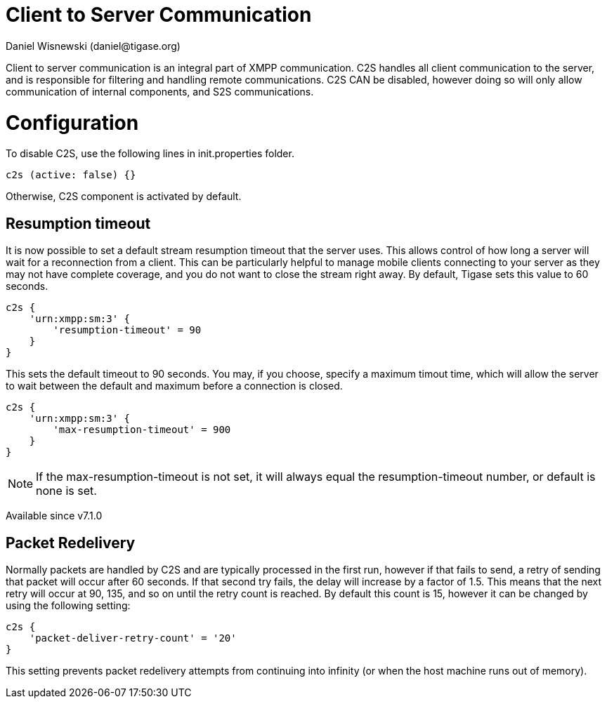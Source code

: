 [[c2scomponent]]
= Client to Server Communication
:author: Daniel Wisnewski (daniel@tigase.org)
:date: 2016-06-23 08:20
:version: v2.0 June 2017. Reformatted for v7.2.0.

Client to server communication is an integral part of XMPP communication.  C2S handles all client communication to the server, and is responsible for filtering and handling remote communications.
C2S CAN be disabled, however doing so will only allow communication of internal components, and S2S communications.

= Configuration
To disable C2S, use the following lines in init.properties folder.

[source,dsl]
-----
c2s (active: false) {}
-----

Otherwise, C2S component is activated by default.

== Resumption timeout
It is now possible to set a default stream resumption timeout that the server uses.  This allows control of how long a server will wait for a reconnection from a client.  This can be particularly helpful to manage mobile clients connecting to your server as they may not have complete coverage, and you do not want to close the stream right away.
By default, Tigase sets this value to 60 seconds.

[source,dsl]
-----
c2s {
    'urn:xmpp:sm:3' {
        'resumption-timeout' = 90
    }
}
-----
This sets the default timeout to 90 seconds.  You may, if you choose, specify a maximum timout time, which will allow the server to wait between the default and maximum before a connection is closed.
[source,dsl]
-----
c2s {
    'urn:xmpp:sm:3' {
        'max-resumption-timeout' = 900
    }
}
-----

NOTE: If the max-resumption-timeout is not set, it will always equal the resumption-timeout number, or default is none is set.

Available since v7.1.0

[[packetRedelivery]]
== Packet Redelivery
Normally packets are handled by C2S and are typically processed in the first run, however if that fails to send, a retry of sending that packet will occur after 60 seconds.  If that second try fails, the delay will increase by a factor of 1.5.  This means that the next retry will occur at 90, 135, and so on until the retry count is reached.  By default this count is 15, however it can be changed by using the following setting:
[source,dsl]
-----
c2s {
    'packet-deliver-retry-count' = '20'
}
-----
This setting prevents packet redelivery attempts from continuing into infinity (or when the host machine runs out of memory).

